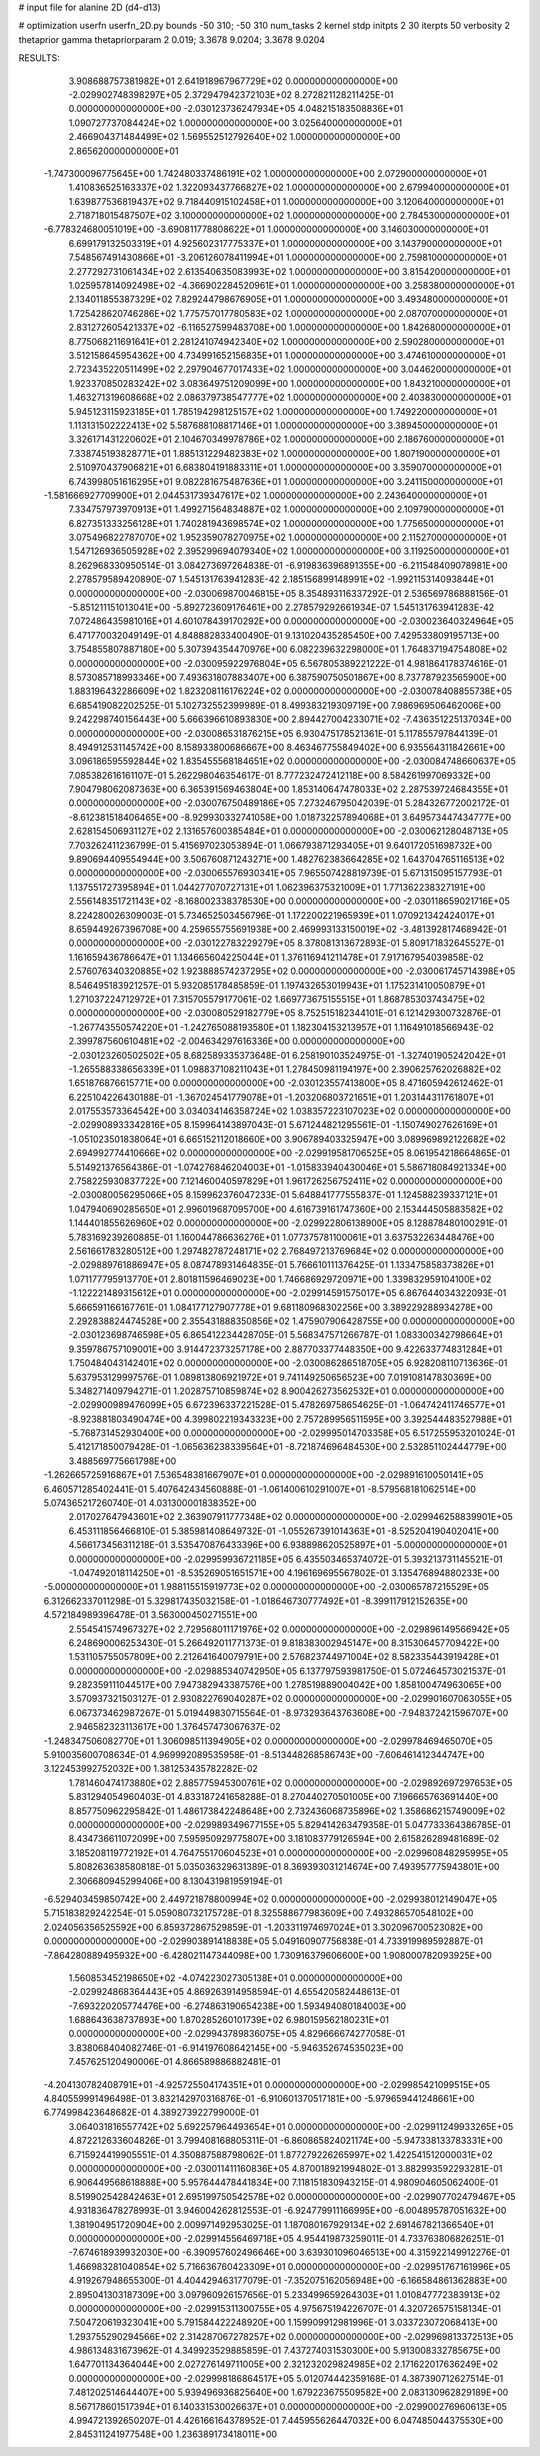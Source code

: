 # input file for alanine 2D (d4-d13)

# optimization
userfn       userfn_2D.py
bounds       -50 310; -50 310
num_tasks    2
kernel       stdp
initpts      2 30
iterpts      50
verbosity    2
thetaprior gamma
thetapriorparam 2 0.019; 3.3678 9.0204; 3.3678 9.0204



RESULTS:
  3.908688757381982E+01  2.641918967967729E+02  0.000000000000000E+00      -2.029902748398297E+05
  2.372947942372103E+02  8.272821128211425E-01  0.000000000000000E+00      -2.030123736247934E+05
  4.048215183508836E+01  1.090727737084424E+02  1.000000000000000E+00       3.025640000000000E+01
  2.466904371484499E+02  1.569552512792640E+02  1.000000000000000E+00       2.865620000000000E+01
 -1.747300096775645E+00  1.742480337486191E+02  1.000000000000000E+00       2.072900000000000E+01
  1.410836525163337E+02  1.322093437766827E+02  1.000000000000000E+00       2.679940000000000E+01
  1.639877536819437E+02  9.718440915102458E+01  1.000000000000000E+00       3.120640000000000E+01
  2.718718015487507E+02  3.100000000000000E+02  1.000000000000000E+00       2.784530000000000E+01
 -6.778324680051019E+00 -3.690811778808622E+01  1.000000000000000E+00       3.146030000000000E+01
  6.699179132503319E+01  4.925602317775337E+01  1.000000000000000E+00       3.143790000000000E+01
  7.548567491430866E+01 -3.206126078411994E+01  1.000000000000000E+00       2.759810000000000E+01
  2.277292731061434E+02  2.613540635083993E+02  1.000000000000000E+00       3.815420000000000E+01
  1.025957814092498E+02 -4.366902284520961E+01  1.000000000000000E+00       3.258380000000000E+01
  2.134011855387329E+02  7.829244798676905E+01  1.000000000000000E+00       3.493480000000000E+01
  1.725428620746286E+02  1.775757017780583E+02  1.000000000000000E+00       2.087070000000000E+01
  2.831272605421337E+02 -6.116527599483708E+00  1.000000000000000E+00       1.842680000000000E+01
  8.775068211691641E+01  2.281241074942340E+02  1.000000000000000E+00       2.590280000000000E+01
  3.512158645954362E+00  4.734991652156835E+01  1.000000000000000E+00       3.474610000000000E+01
  2.723435220511499E+02  2.297904677017433E+02  1.000000000000000E+00       3.044620000000000E+01
  1.923370850283242E+02  3.083649751209099E+00  1.000000000000000E+00       1.843210000000000E+01
  1.463271319608668E+02  2.086379738547777E+02  1.000000000000000E+00       2.403830000000000E+01
  5.945123115923185E+01  1.785194298125157E+02  1.000000000000000E+00       1.749220000000000E+01
  1.113131502222413E+02  5.587688108817146E+01  1.000000000000000E+00       3.389450000000000E+01
  3.326171431220602E+01  2.104670349978786E+02  1.000000000000000E+00       2.186760000000000E+01
  7.338745193828771E+01  1.885131229482383E+02  1.000000000000000E+00       1.807190000000000E+01
  2.510970437906821E+01  6.683804191883311E+01  1.000000000000000E+00       3.359070000000000E+01
  6.743998051616295E+01  9.082281675487636E+01  1.000000000000000E+00       3.241150000000000E+01
 -1.581666927709900E+01  2.044531739347617E+02  1.000000000000000E+00       2.243640000000000E+01
  7.334757973970913E+01  1.499271564834887E+02  1.000000000000000E+00       2.109790000000000E+01
  6.827351333256128E+01  1.740281943698574E+02  1.000000000000000E+00       1.775650000000000E+01
  3.075496822787070E+02  1.952359078270975E+02  1.000000000000000E+00       2.115270000000000E+01
  1.547126936505928E+02  2.395299694079340E+02  1.000000000000000E+00       3.119250000000000E+01       8.262968330950514E-01  3.084273697264838E-01      -6.919836396891355E+00 -6.211548409078981E+00  2.278579589420890E-07  1.545131763941283E-42
  2.185156899148991E+02 -1.992115314093844E+01  0.000000000000000E+00      -2.030069870046815E+05       8.354893116337292E-01  2.536569786888156E-01      -5.851211151013041E+00 -5.892723609176461E+00  2.278579292661934E-07  1.545131763941283E-42
  7.072486435981016E+01  4.601078439170292E+00  0.000000000000000E+00      -2.030023640324964E+05       6.471770032049149E-01  4.848882833400490E-01       9.131020435285450E+00  7.429533809195713E+00  3.754855807887180E+00  5.307394354470976E+00
  6.082239632298000E+01  1.764837194754808E+02  0.000000000000000E+00      -2.030095922976804E+05       6.567805389221222E-01  4.981864178374616E-01       8.573085718993346E+00  7.493631807883407E+00  6.387590750501867E+00  8.737787923565900E+00
  1.883196432286609E+02  1.823208116176224E+02  0.000000000000000E+00      -2.030078408855738E+05       6.685419082202525E-01  5.102732552399989E-01       8.499383219309719E+00  7.986969506462006E+00  9.242298740156443E+00  5.666396610893830E+00
  2.894427004233071E+02 -7.436351225137034E+00  0.000000000000000E+00      -2.030086531876215E+05       6.930475178521361E-01  5.117855797844139E-01       8.494912531145742E+00  8.158933800686667E+00  8.463467755849402E+00  6.935564311842661E+00
  3.096186595592844E+02  1.835455568184651E+02  0.000000000000000E+00      -2.030084748660637E+05       7.085382616161107E-01  5.262298046354617E-01       8.777232472412118E+00  8.584261997069332E+00  7.904798062087363E+00  6.365391569463804E+00
  1.853140647478033E+02  2.287539724684355E+01  0.000000000000000E+00      -2.030076750489186E+05       7.273246795042039E-01  5.284326772002172E-01      -8.612381518406465E+00 -8.929930332741058E+00  1.018732257894068E+01  3.649573447434777E+00
  2.628154506931127E+02  2.131657600385484E+01  0.000000000000000E+00      -2.030062128048713E+05       7.703262411236799E-01  5.415697023053894E-01       1.066793871293405E+01  9.640172051698732E+00  9.890694409554944E+00  3.506760871243271E+00
  1.482762383664285E+02  1.643704765116513E+02  0.000000000000000E+00      -2.030065576930341E+05       7.965507428819739E-01  5.671315095157793E-01       1.137551727395894E+01  1.044277070727131E+01  1.062396375321009E+01  1.771362238327191E+00
  2.556148351721143E+02 -8.168002338378530E+00  0.000000000000000E+00      -2.030118659021716E+05       8.224280026309003E-01  5.734652503456796E-01       1.172200221965939E+01  1.070921342424017E+01  8.659449267396708E+00  4.259655755691938E+00
  2.469993133150019E+02 -3.481392817468942E-01  0.000000000000000E+00      -2.030122783229279E+05       8.378081313672893E-01  5.809171832645527E-01       1.161659436786647E+01  1.134665604225044E+01  1.376116941211478E+01  7.917167954039858E-02
  2.576076340320885E+02  1.923888574237295E+02  0.000000000000000E+00      -2.030061745714398E+05       8.546495183921257E-01  5.932085178485859E-01       1.197432653019943E+01  1.175231410050879E+01  1.271037224712972E+01  7.315705579177061E-02
  1.669773675155515E+01  1.868785303743475E+02  0.000000000000000E+00      -2.030080529182779E+05       8.752515182344101E-01  6.121429300732876E-01      -1.267743550574220E+01 -1.242765088193580E+01  1.182304153213957E+01  1.116491018566943E-02
  2.399787560610481E+02 -2.004634297616336E+00  0.000000000000000E+00      -2.030123260502502E+05       8.682589335373648E-01  6.258190103524975E-01      -1.327401905242042E+01 -1.265588338656339E+01  1.098837108211043E+01  1.278450981194197E+00
  2.390625762026882E+02  1.651876876615771E+00  0.000000000000000E+00      -2.030123557413800E+05       8.471605942612462E-01  6.225104226430188E-01      -1.367024541779078E+01 -1.203206803721651E+01  1.203144311761807E+01  2.017553573364542E+00
  3.034034146358724E+02  1.038357223107023E+02  0.000000000000000E+00      -2.029908933342816E+05       8.159964143897043E-01  5.671244821295561E-01      -1.150749027626169E+01 -1.051023501838064E+01  6.665152112018660E+00  3.906789403325947E+00
  3.089969892122682E+02  2.694992774410666E+02  0.000000000000000E+00      -2.029919581706525E+05       8.061954218664865E-01  5.514921376564386E-01      -1.074276846204003E+01 -1.015833940430046E+01  5.586718084921334E+00  2.758225930837722E+00
  7.121460040597829E+01  1.961726256752411E+02  0.000000000000000E+00      -2.030080056295066E+05       8.159962376047233E-01  5.648841777555837E-01       1.124588239337121E+01  1.047940690285650E+01  2.996019687095700E+00  4.616739161747360E+00
  2.153444505883582E+02  1.144401855626960E+02  0.000000000000000E+00      -2.029922806138900E+05       8.128878480100291E-01  5.783169239260885E-01       1.160044786636276E+01  1.077375781100061E+01  3.637532263448476E+00  2.561661783280512E+00
  1.297482787248171E+02  2.768497213769684E+02  0.000000000000000E+00      -2.029889761886947E+05       8.087478931464835E-01  5.766610111376425E-01       1.133475858373826E+01  1.071177795913770E+01  2.801811596469023E+00  1.746686929720971E+00
  1.339832959104100E+02 -1.122221489315612E+01  0.000000000000000E+00      -2.029914591575017E+05       6.867644034322093E-01  5.666591166167761E-01       1.084177127907778E+01  9.681180968302256E+00  3.389229288934278E+00  2.292838824474528E+00
  2.355431888350856E+02  1.475907906428755E+00  0.000000000000000E+00      -2.030123698746598E+05       6.865412234428705E-01  5.568347571266787E-01       1.083300342798664E+01  9.359786757109001E+00  3.914472373257178E+00  2.887703377448350E+00
  9.422633774831284E+01  1.750484043142401E+02  0.000000000000000E+00      -2.030086286518705E+05       6.928208110713636E-01  5.637953129997576E-01       1.089813806921972E+01  9.741149250656523E+00  7.019108147830369E+00  5.348271409794271E-01
  1.202875710859874E+02  8.900426273562532E+01  0.000000000000000E+00      -2.029900989476099E+05       6.672396337221528E-01  5.478269758654625E-01      -1.064742411746577E+01 -8.923881803490474E+00  4.399802219343323E+00  2.757289956511595E+00
  3.392544483527988E+01 -5.768731452930400E+00  0.000000000000000E+00      -2.029995014703358E+05       6.517255953201024E-01  5.412171850079428E-01      -1.065636238339564E+01 -8.721874696484530E+00  2.532851102444779E+00  3.488569775661798E+00
 -1.262665725916867E+01  7.536548381667907E+01  0.000000000000000E+00      -2.029891610050141E+05       6.460571285402441E-01  5.407642434560888E-01      -1.061400610291007E+01 -8.579568181062514E+00  5.074365217260740E-01  4.031300001838352E+00
  2.017027647943601E+02  2.363907911777348E+02  0.000000000000000E+00      -2.029946258839901E+05       6.453111856466810E-01  5.385981408649732E-01      -1.055267391014363E+01 -8.525204190402041E+00  4.566173456311218E-01  3.535470876433396E+00
  6.938898620525897E+01 -5.000000000000000E+01  0.000000000000000E+00      -2.029959936721185E+05       6.435503465374072E-01  5.393213731145521E-01      -1.047492018114250E+01 -8.535269051651571E+00  4.196169695567802E-01  3.135476894880233E+00
 -5.000000000000000E+01  1.988115515919773E+02  0.000000000000000E+00      -2.030065787215529E+05       6.312662337011298E-01  5.329817435032158E-01      -1.018646730777492E+01 -8.399117912152635E+00  4.572184989396478E-01  3.563000450271551E+00
  2.554541574967327E+02  2.729568011171976E+02  0.000000000000000E+00      -2.029896149566942E+05       6.248690006253430E-01  5.266492011771373E-01       9.818383002945147E+00  8.315306457709422E+00  1.531105755057809E+00  2.212641640079791E+00
  2.576823744971004E+02  8.582335443919428E+01  0.000000000000000E+00      -2.029885340742950E+05       6.137797593981750E-01  5.072464573021537E-01       9.282359111044517E+00  7.947382943387576E+00  1.278519889004042E+00  1.858100474963065E+00
  3.570937321503127E-01  2.930822769040287E+02  0.000000000000000E+00      -2.029901607063055E+05       6.067373462987267E-01  5.019449830715564E-01      -8.973293643763608E+00 -7.948372421596707E+00  2.946582323113617E+00  1.376457473067637E-02
 -1.248347506082770E+01  1.306098511394905E+02  0.000000000000000E+00      -2.029978469465070E+05       5.910035600708634E-01  4.969992089535958E-01      -8.513448268586743E+00 -7.606461412344747E+00  3.122453992752032E+00  1.381253435782282E-02
  1.781460474173880E+02  2.885775945300761E+02  0.000000000000000E+00      -2.029892697297653E+05       5.831294054960403E-01  4.833187241658288E-01       8.270440270501005E+00  7.196665763691440E+00  8.857750962295842E-01  1.486173842248648E+00
  2.732436068735896E+02  1.358686215749009E+02  0.000000000000000E+00      -2.029989349677155E+05       5.829414263479358E-01  5.047733364386785E-01       8.434736611072099E+00  7.595950929775807E+00  3.181083779126594E+00  2.615826289481689E-02
  3.185208119772192E+01  4.764755170604523E+01  0.000000000000000E+00      -2.029960848295995E+05       5.808263638580818E-01  5.035036329631389E-01       8.369393031214674E+00  7.493957775943801E+00  2.306680945299406E+00  8.130431981959194E-01
 -6.529403459850742E+00  2.449721878800994E+02  0.000000000000000E+00      -2.029938012149047E+05       5.715183829242254E-01  5.059080732175728E-01       8.325588677983609E+00  7.493286570548102E+00  2.024056356525592E+00  6.859372867529859E-01
 -1.203311974697024E+01  3.302096700523082E+00  0.000000000000000E+00      -2.029903891418838E+05       5.049160907756838E-01  4.733919989592887E-01      -7.864280889495932E+00 -6.428021147344098E+00  1.730916379606600E+00  1.908000782093925E+00
  1.560853452198650E+02 -4.074223027305138E+01  0.000000000000000E+00      -2.029924868364443E+05       4.869263914958594E-01  4.655420582448613E-01      -7.693220205774476E+00 -6.274863190654238E+00  1.593494080184003E+00  1.688643638737893E+00
  1.870285260101739E+02  6.980159562180231E+01  0.000000000000000E+00      -2.029943789836075E+05       4.829666674277058E-01  3.838068404082746E-01      -6.914197608642145E+00 -5.946352674535023E+00  7.457625120490006E-01  4.866589886882481E-01
 -4.204130782408791E+01 -4.925725504174351E+01  0.000000000000000E+00      -2.029985421099515E+05       4.840559991496498E-01  3.832142970316876E-01      -6.910601370517181E+00 -5.979659441248661E+00  6.774998423648682E-01  4.389273922799000E-01
  3.064031816557742E+02  5.692257964493654E+01  0.000000000000000E+00      -2.029911249933265E+05       4.872212633604826E-01  3.799408168805311E-01      -6.860865824021174E+00 -5.947338133783331E+00  6.715924419905551E-01  4.350887588798062E-01
  1.877279226265997E+02  1.422541512000031E+02  0.000000000000000E+00      -2.030011411160836E+05       4.870018921994802E-01  3.882993592293281E-01       6.906449568618888E+00  5.957644478441834E+00  7.118151830943215E-01  4.980904605062400E-01
  8.519902542842463E+01  2.695199750542578E+02  0.000000000000000E+00      -2.029907702479467E+05       4.931836478278993E-01  3.946004262812553E-01      -6.924779911166995E+00 -6.004895787051632E+00  1.381904951720904E+00  2.009971492953025E-01
  1.187080167929134E+02  2.691467821366540E+01  0.000000000000000E+00      -2.029914556469718E+05       4.954419873259011E-01  4.733763806826251E-01      -7.674618939932030E+00 -6.390957602496646E+00  3.639301096046513E+00  4.315922149912276E-01
  1.466983281040854E+02  5.716636760423309E+01  0.000000000000000E+00      -2.029951767161996E+05       4.919267948655300E-01  4.404429463177079E-01      -7.352075162056948E+00 -6.166584861362883E+00  2.895041303187309E+00  3.097960926157656E-01
  5.233499659264303E+01  1.010847772383913E+02  0.000000000000000E+00      -2.029915311300755E+05       4.975675194226707E-01  4.320726575158134E-01       7.504720619323041E+00  5.791584422248920E+00  1.159909912981996E-01  3.033723072068413E+00
  1.293755290294566E+02  2.314287067278257E+02  0.000000000000000E+00      -2.029969813372513E+05       4.986134831673962E-01  4.349923529885859E-01       7.437274031530300E+00  5.913008332785675E+00  1.647701134364044E+00  2.027276149711005E+00
  2.321232029824985E+02  2.171622017636249E+02  0.000000000000000E+00      -2.029998186864517E+05       5.012074442359168E-01  4.387390712627514E-01       7.481202514644407E+00  5.939496936825640E+00  1.679223675509582E+00  2.083130962829189E+00
  8.567178601517394E+01  6.140331530026637E+01  0.000000000000000E+00      -2.029900276960613E+05       4.994721392650207E-01  4.426166164378952E-01       7.445955626447032E+00  6.047485044375530E+00  2.845311241977548E+00  1.236389173418011E+00